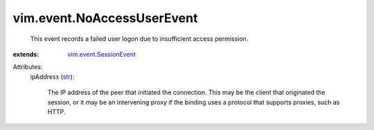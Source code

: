 .. _str: https://docs.python.org/2/library/stdtypes.html

.. _vim.event.SessionEvent: ../../vim/event/SessionEvent.rst


vim.event.NoAccessUserEvent
===========================
  This event records a failed user logon due to insufficient access permission.
:extends: vim.event.SessionEvent_

Attributes:
    ipAddress (`str`_):

       The IP address of the peer that initiated the connection. This may be the client that originated the session, or it may be an intervening proxy if the binding uses a protocol that supports proxies, such as HTTP.
